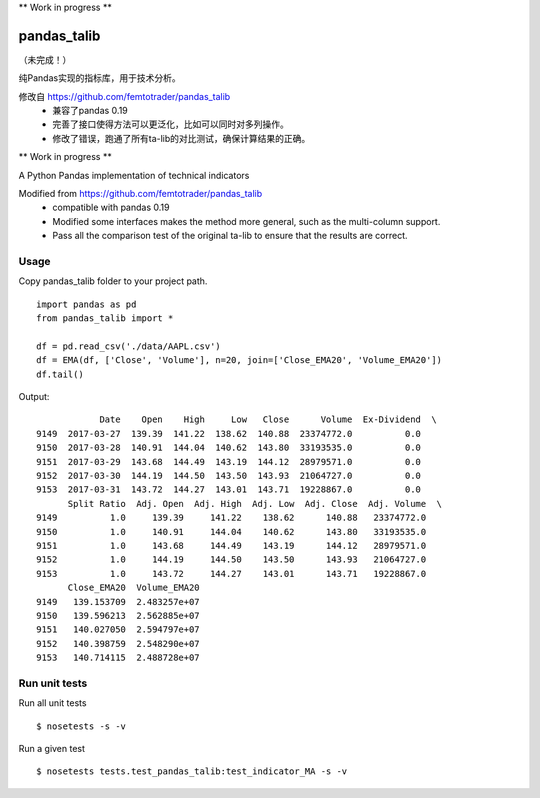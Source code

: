 \*\* Work in progress \*\*

pandas\_talib
=============

（未完成！）

纯Pandas实现的指标库，用于技术分析。

修改自 https://github.com/femtotrader/pandas_talib
 - 兼容了pandas 0.19
 - 完善了接口使得方法可以更泛化，比如可以同时对多列操作。
 - 修改了错误，跑通了所有ta-lib的对比测试，确保计算结果的正确。



\*\* Work in progress \*\*

A Python Pandas implementation of technical indicators

Modified from https://github.com/femtotrader/pandas_talib
 - compatible with pandas 0.19
 - Modified some interfaces makes the method more general, such as the multi-column support.
 - Pass all the comparison test of the original ta-lib to ensure that the results are correct.


Usage
~~~~~~~~~~~~~~
Copy pandas_talib folder to your project path.

::

   import pandas as pd
   from pandas_talib import *

   df = pd.read_csv('./data/AAPL.csv')
   df = EMA(df, ['Close', 'Volume'], n=20, join=['Close_EMA20', 'Volume_EMA20'])
   df.tail()

Output::

                Date    Open    High     Low   Close      Volume  Ex-Dividend  \
    9149  2017-03-27  139.39  141.22  138.62  140.88  23374772.0          0.0
    9150  2017-03-28  140.91  144.04  140.62  143.80  33193535.0          0.0
    9151  2017-03-29  143.68  144.49  143.19  144.12  28979571.0          0.0
    9152  2017-03-30  144.19  144.50  143.50  143.93  21064727.0          0.0
    9153  2017-03-31  143.72  144.27  143.01  143.71  19228867.0          0.0
          Split Ratio  Adj. Open  Adj. High  Adj. Low  Adj. Close  Adj. Volume  \
    9149          1.0     139.39     141.22    138.62      140.88   23374772.0
    9150          1.0     140.91     144.04    140.62      143.80   33193535.0
    9151          1.0     143.68     144.49    143.19      144.12   28979571.0
    9152          1.0     144.19     144.50    143.50      143.93   21064727.0
    9153          1.0     143.72     144.27    143.01      143.71   19228867.0
          Close_EMA20  Volume_EMA20
    9149   139.153709  2.483257e+07
    9150   139.596213  2.562885e+07
    9151   140.027050  2.594797e+07
    9152   140.398759  2.548290e+07
    9153   140.714115  2.488728e+07





Run unit tests
~~~~~~~~~~~~~~

Run all unit tests

::

    $ nosetests -s -v

Run a given test

::

    $ nosetests tests.test_pandas_talib:test_indicator_MA -s -v



